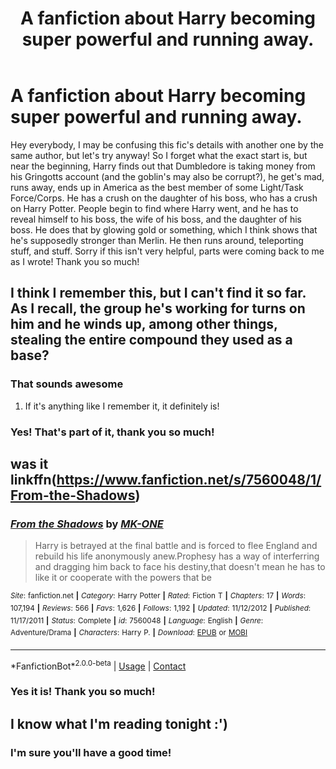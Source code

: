 #+TITLE: A fanfiction about Harry becoming super powerful and running away.

* A fanfiction about Harry becoming super powerful and running away.
:PROPERTIES:
:Author: A-Teddy-Bear
:Score: 6
:DateUnix: 1523308848.0
:DateShort: 2018-Apr-10
:FlairText: Fic Search
:END:
Hey everybody, I may be confusing this fic's details with another one by the same author, but let's try anyway! So I forget what the exact start is, but near the beginning, Harry finds out that Dumbledore is taking money from his Gringotts account (and the goblin's may also be corrupt?), he get's mad, runs away, ends up in America as the best member of some Light/Task Force/Corps. He has a crush on the daughter of his boss, who has a crush on Harry Potter. People begin to find where Harry went, and he has to reveal himself to his boss, the wife of his boss, and the daughter of his boss. He does that by glowing gold or something, which I think shows that he's supposedly stronger than Merlin. He then runs around, teleporting stuff, and stuff. Sorry if this isn't very helpful, parts were coming back to me as I wrote! Thank you so much!


** I think I remember this, but I can't find it so far. As I recall, the group he's working for turns on him and he winds up, among other things, stealing the entire compound they used as a base?
:PROPERTIES:
:Author: Whym81
:Score: 8
:DateUnix: 1523332950.0
:DateShort: 2018-Apr-10
:END:

*** That sounds awesome
:PROPERTIES:
:Author: Socio_Pathic
:Score: 3
:DateUnix: 1523362935.0
:DateShort: 2018-Apr-10
:END:

**** If it's anything like I remember it, it definitely is!
:PROPERTIES:
:Author: A-Teddy-Bear
:Score: 1
:DateUnix: 1523393503.0
:DateShort: 2018-Apr-11
:END:


*** Yes! That's part of it, thank you so much!
:PROPERTIES:
:Author: A-Teddy-Bear
:Score: 1
:DateUnix: 1523356173.0
:DateShort: 2018-Apr-10
:END:


** was it linkffn([[https://www.fanfiction.net/s/7560048/1/From-the-Shadows]])
:PROPERTIES:
:Author: randomizerbunny
:Score: 3
:DateUnix: 1523375168.0
:DateShort: 2018-Apr-10
:END:

*** [[https://www.fanfiction.net/s/7560048/1/][*/From the Shadows/*]] by [[https://www.fanfiction.net/u/2840040/MK-ONE][/MK-ONE/]]

#+begin_quote
  Harry is betrayed at the final battle and is forced to flee England and rebuild his life anonymously anew.Prophesy has a way of interferring and dragging him back to face his destiny,that doesn't mean he has to like it or cooperate with the powers that be
#+end_quote

^{/Site/:} ^{fanfiction.net} ^{*|*} ^{/Category/:} ^{Harry} ^{Potter} ^{*|*} ^{/Rated/:} ^{Fiction} ^{T} ^{*|*} ^{/Chapters/:} ^{17} ^{*|*} ^{/Words/:} ^{107,194} ^{*|*} ^{/Reviews/:} ^{566} ^{*|*} ^{/Favs/:} ^{1,626} ^{*|*} ^{/Follows/:} ^{1,192} ^{*|*} ^{/Updated/:} ^{11/12/2012} ^{*|*} ^{/Published/:} ^{11/17/2011} ^{*|*} ^{/Status/:} ^{Complete} ^{*|*} ^{/id/:} ^{7560048} ^{*|*} ^{/Language/:} ^{English} ^{*|*} ^{/Genre/:} ^{Adventure/Drama} ^{*|*} ^{/Characters/:} ^{Harry} ^{P.} ^{*|*} ^{/Download/:} ^{[[http://www.ff2ebook.com/old/ffn-bot/index.php?id=7560048&source=ff&filetype=epub][EPUB]]} ^{or} ^{[[http://www.ff2ebook.com/old/ffn-bot/index.php?id=7560048&source=ff&filetype=mobi][MOBI]]}

--------------

*FanfictionBot*^{2.0.0-beta} | [[https://github.com/tusing/reddit-ffn-bot/wiki/Usage][Usage]] | [[https://www.reddit.com/message/compose?to=tusing][Contact]]
:PROPERTIES:
:Author: FanfictionBot
:Score: 3
:DateUnix: 1523375175.0
:DateShort: 2018-Apr-10
:END:


*** Yes it is! Thank you so much!
:PROPERTIES:
:Author: A-Teddy-Bear
:Score: 2
:DateUnix: 1523393430.0
:DateShort: 2018-Apr-11
:END:


** I know what I'm reading tonight :')
:PROPERTIES:
:Author: SteamAngel
:Score: 3
:DateUnix: 1523395394.0
:DateShort: 2018-Apr-11
:END:

*** I'm sure you'll have a good time!
:PROPERTIES:
:Author: A-Teddy-Bear
:Score: 3
:DateUnix: 1523395745.0
:DateShort: 2018-Apr-11
:END:
